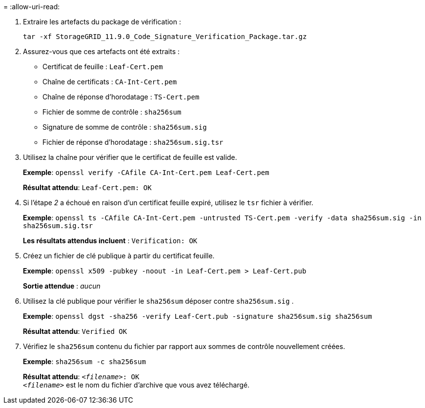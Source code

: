 = 
:allow-uri-read: 


. Extraire les artefacts du package de vérification :
+
`tar -xf StorageGRID_11.9.0_Code_Signature_Verification_Package.tar.gz`

. Assurez-vous que ces artefacts ont été extraits :
+
** Certificat de feuille : `Leaf-Cert.pem`
** Chaîne de certificats : `CA-Int-Cert.pem`
** Chaîne de réponse d'horodatage : `TS-Cert.pem`
** Fichier de somme de contrôle : `sha256sum`
** Signature de somme de contrôle : `sha256sum.sig`
** Fichier de réponse d'horodatage : `sha256sum.sig.tsr`


. Utilisez la chaîne pour vérifier que le certificat de feuille est valide.
+
*Exemple*: `openssl verify -CAfile CA-Int-Cert.pem Leaf-Cert.pem`

+
*Résultat attendu*: `Leaf-Cert.pem: OK`

. Si l'étape _2_ a échoué en raison d'un certificat feuille expiré, utilisez le `tsr` fichier à vérifier.
+
*Exemple*: `openssl ts -CAfile CA-Int-Cert.pem -untrusted TS-Cert.pem -verify -data sha256sum.sig -in sha256sum.sig.tsr`

+
*Les résultats attendus incluent* : `Verification: OK`

. Créez un fichier de clé publique à partir du certificat feuille.
+
*Exemple*: `openssl x509 -pubkey -noout -in Leaf-Cert.pem > Leaf-Cert.pub`

+
*Sortie attendue* : _aucun_

. Utilisez la clé publique pour vérifier le `sha256sum` déposer contre `sha256sum.sig` .
+
*Exemple*: `openssl dgst -sha256 -verify Leaf-Cert.pub -signature sha256sum.sig sha256sum`

+
*Résultat attendu*: `Verified OK`

. Vérifiez le `sha256sum` contenu du fichier par rapport aux sommes de contrôle nouvellement créées.
+
*Exemple*: `sha256sum -c sha256sum`

+
*Résultat attendu*: `_<filename>_: OK` +
`_<filename>_` est le nom du fichier d'archive que vous avez téléchargé.


